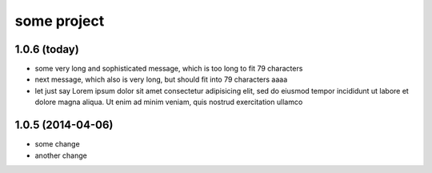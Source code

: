 some project
============

1.0.6 (today)
+++++++++++++

* some very long and sophisticated message, which is too long to fit 79
  characters
* next message, which also is very long, but should fit into 79 characters aaaa
* let just say Lorem ipsum dolor sit amet consectetur adipisicing elit, sed do
  eiusmod tempor incididunt ut labore et dolore magna aliqua. Ut enim ad minim
  veniam, quis nostrud exercitation ullamco

1.0.5 (2014-04-06)
++++++++++++++++++

* some change
* another change
